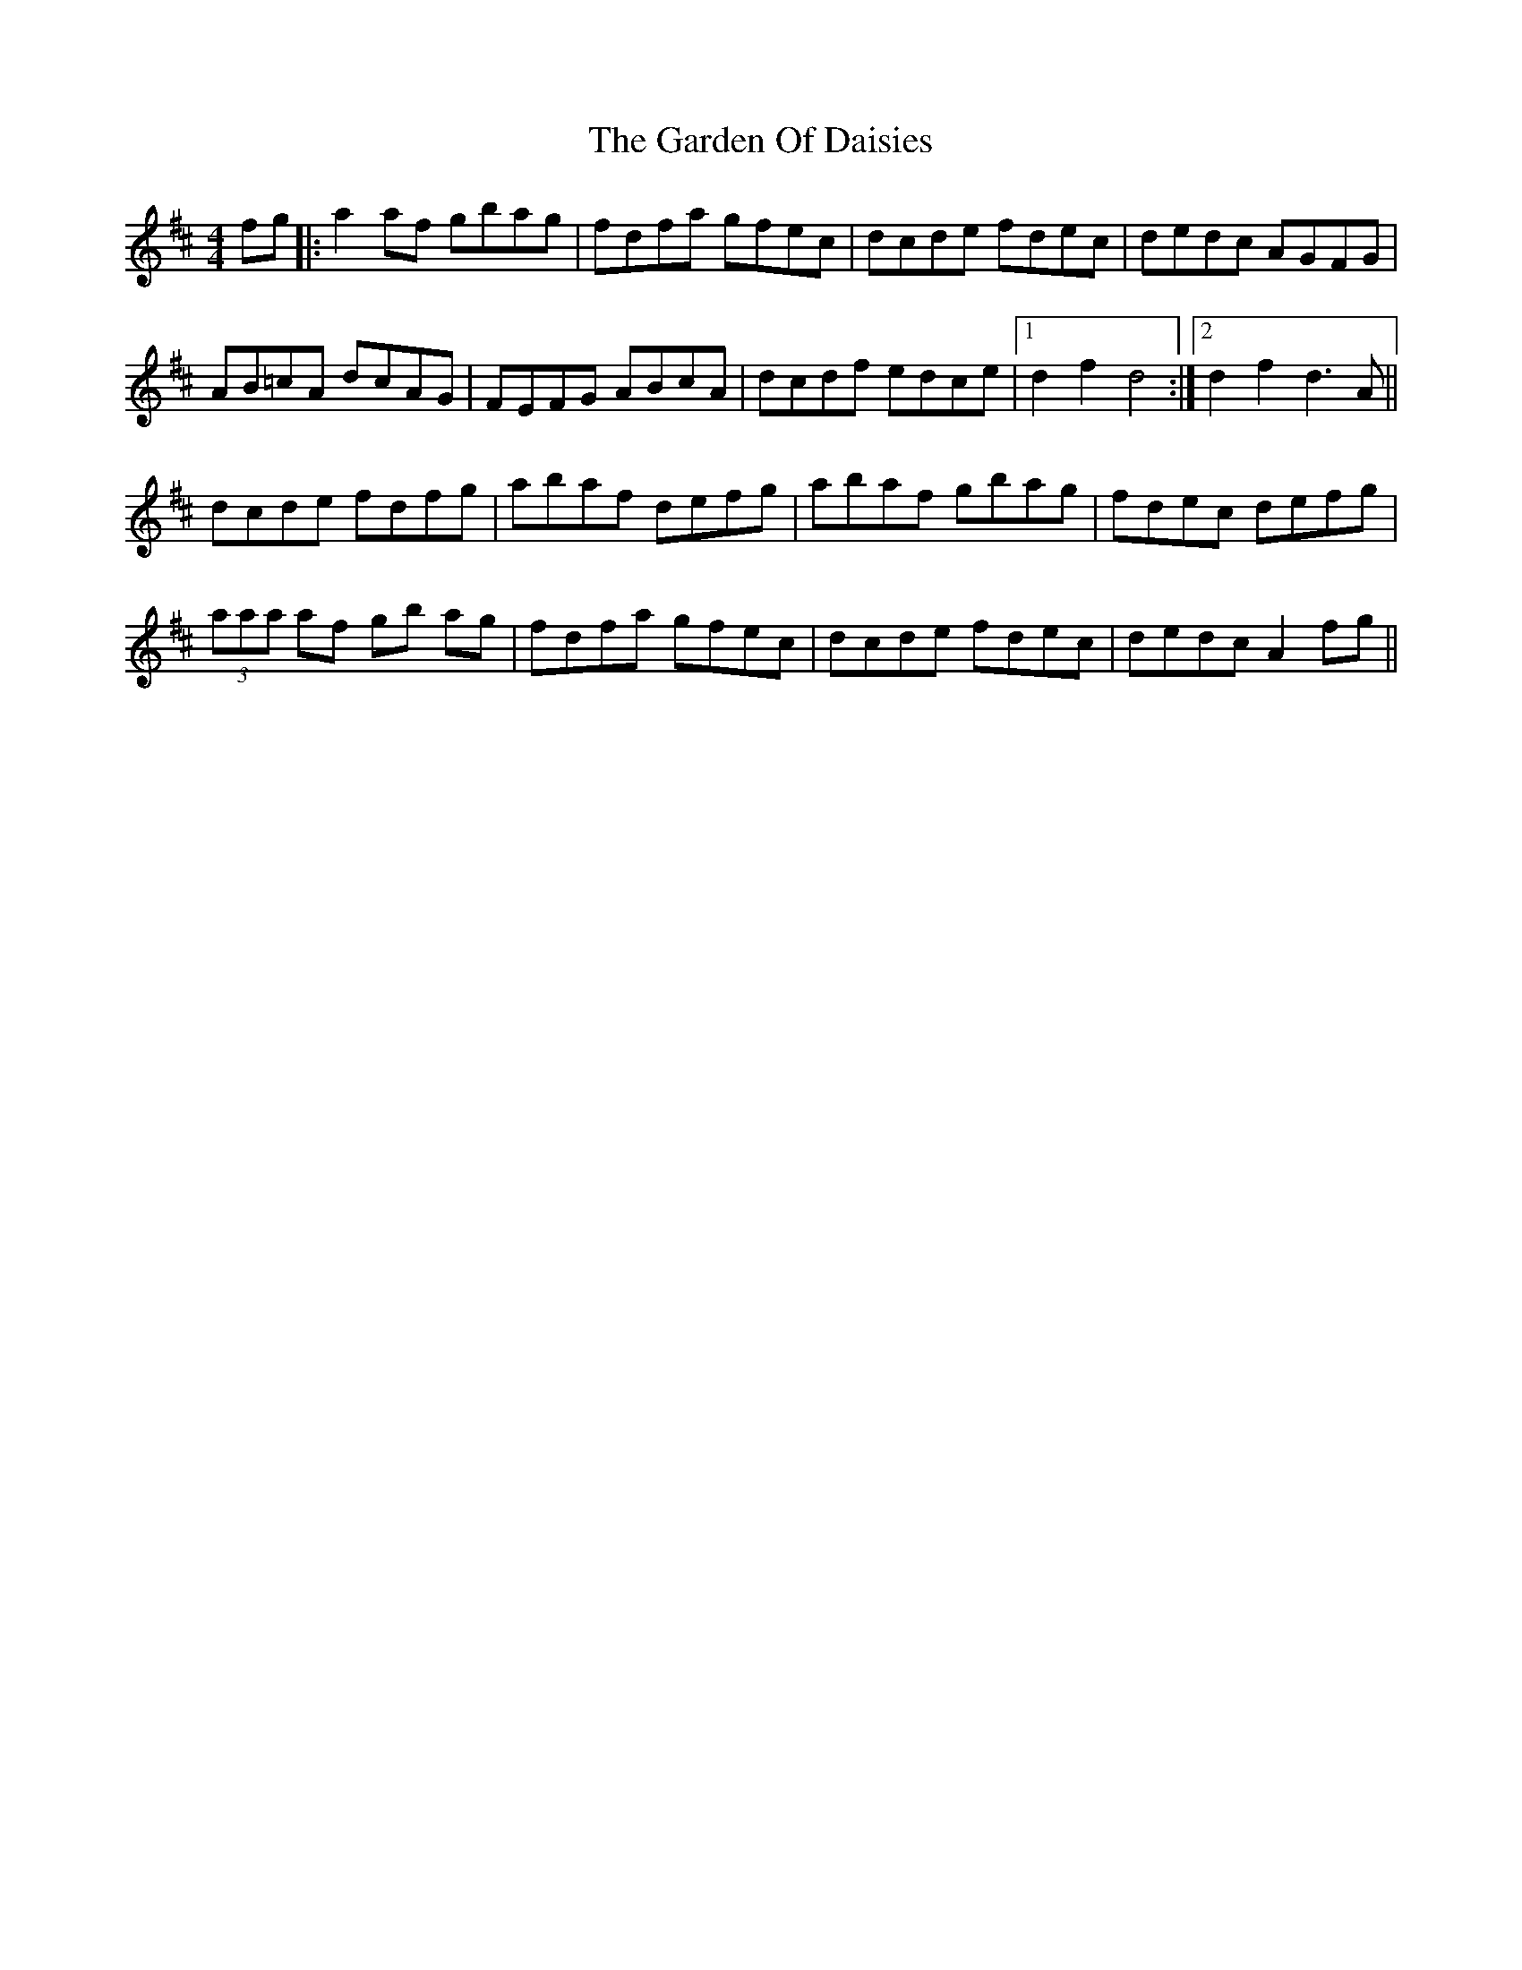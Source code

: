 X: 14822
T: Garden Of Daisies, The
R: hornpipe
M: 4/4
K: Dmajor
fg|:a2 af gbag|fdfa gfec|dcde fdec|dedc AGFG|
AB=cA dcAG|FEFG ABcA|dcdf edce|1 d2f2 d4:|2 d2f2 d3A||
dcde fdfg|abaf defg|abaf gbag|fdec defg|
(3aaa af gb ag|fdfa gfec|dcde fdec|dedc A2 fg||

